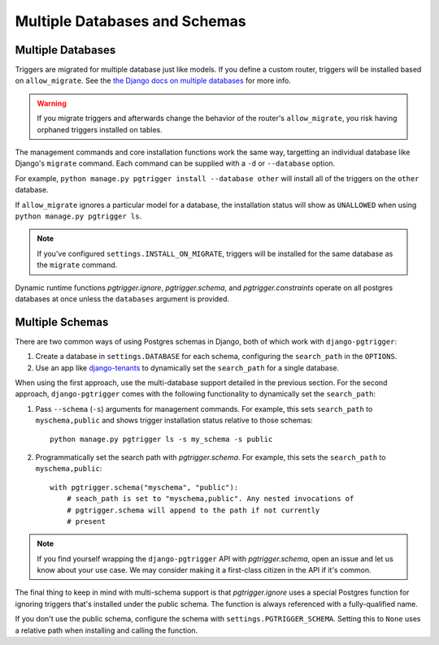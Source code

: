 .. _multi_db:

Multiple Databases and Schemas
==============================

Multiple Databases
------------------

Triggers are migrated for multiple database just like models. If you define a
custom router, triggers will be installed based on ``allow_migrate``.
See the `the Django docs on multiple databases <https://docs.djangoproject.com/en/4.1/topics/db/multi-db/>`__
for more info.

.. warning::

   If you migrate triggers and afterwards change the behavior of the router's
   ``allow_migrate``, you risk having orphaned triggers installed on tables.

The management commands and core installation functions work the same way,
targetting an individual database like Django's ``migrate`` command.
Each command can be supplied with a ``-d`` or ``--database`` option.

For example, ``python manage.py pgtrigger install --database other`` will
install all of the triggers on the ``other`` database.

If ``allow_migrate`` ignores a particular model for a database, the
installation status will show as ``UNALLOWED`` when using
``python manage.py pgtrigger ls``.

.. note::

   If you've configured ``settings.INSTALL_ON_MIGRATE``, triggers will
   be installed for the same database as the ``migrate`` command.

Dynamic runtime functions `pgtrigger.ignore`, `pgtrigger.schema`, and
`pgtrigger.constraints` operate on all postgres databases at once
unless the ``databases`` argument is provided.


Multiple Schemas
----------------

There are two common ways of using Postgres schemas in Django, both of which
work with ``django-pgtrigger``:

1. Create a database in ``settings.DATABASE`` for each schema, configuring the
   ``search_path`` in the ``OPTIONS``.
2. Use an app like `django-tenants <https://github.com/django-tenants/django-tenants>`__
   to dynamically set the ``search_path`` for a single database.

When using the first approach, use the multi-database support detailed in
the previous section. For the second approach, ``django-pgtrigger``
comes with the following functionality to dynamically set the ``search_path``:

1. Pass ``--schema`` (``-s``) arguments for management
   commands. For example, this sets ``search_path`` to ``myschema,public``
   and shows trigger installation status relative to those schemas::

    python manage.py pgtrigger ls -s my_schema -s public

2. Programmatically set the search path with `pgtrigger.schema`.
   For example, this sets the ``search_path`` to ``myschema,public``::

    with pgtrigger.schema("myschema", "public"):
        # seach_path is set to "myschema,public". Any nested invocations of
        # pgtrigger.schema will append to the path if not currently
        # present

.. note::

  If you find yourself wrapping the ``django-pgtrigger`` API with `pgtrigger.schema`,
  open an issue and let us know about your use case. We may consider making it a
  first-class citizen in the API if it's common.

The final thing to keep in mind with multi-schema support is that `pgtrigger.ignore`
uses a special Postgres function for ignoring triggers that's installed under
the public schema. The function is always referenced with a fully-qualified name.

If you don't use the public schema, configure the schema with
``settings.PGTRIGGER_SCHEMA``. Setting this to ``None`` uses a relative path when
installing and calling the function.